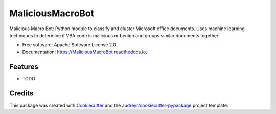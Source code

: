 ===============================
MaliciousMacroBot
===============================


.. image:: https://img.shields.io/pypi/v/MaliciousMacroBot.svg
        :target: https://pypi.python.org/pypi/MaliciousMacroBot

.. image:: https://img.shields.io/travis/egaus/MaliciousMacroBot.svg
        :target: https://travis-ci.org/egaus/MaliciousMacroBot

.. image:: https://readthedocs.org/projects/MaliciousMacroBot/badge/?version=latest
        :target: https://MaliciousMacroBot.readthedocs.io/en/latest/?badge=latest
        :alt: Documentation Status

.. image:: https://pyup.io/repos/github/egaus/MaliciousMacroBot/shield.svg
     :target: https://pyup.io/repos/github/egaus/MaliciousMacroBot/
     :alt: Updates


Malicious Macro Bot: Python module to classify and cluster Microsoft office documents.  Uses machine learning techniques to determine if VBA code is malicious or benign and groups similar documents together.


* Free software: Apache Software License 2.0
* Documentation: https://MaliciousMacroBot.readthedocs.io.


Features
--------

* TODO

Credits
---------

This package was created with Cookiecutter_ and the `audreyr/cookiecutter-pypackage`_ project template.

.. _Cookiecutter: https://github.com/audreyr/cookiecutter
.. _`audreyr/cookiecutter-pypackage`: https://github.com/audreyr/cookiecutter-pypackage

